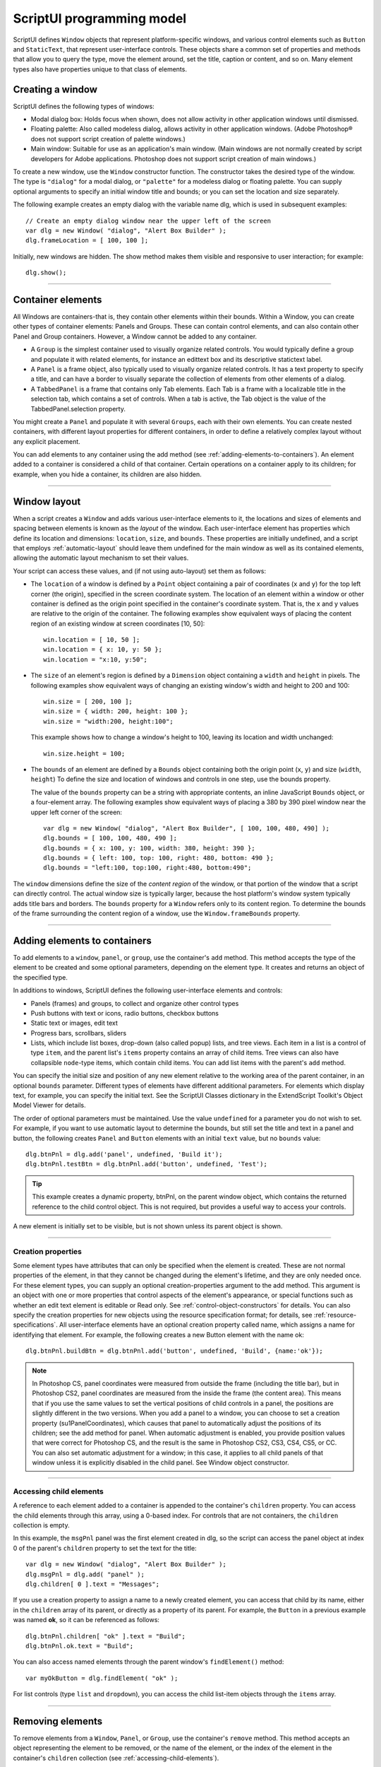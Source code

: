 .. _scriptui-programming-model:

ScriptUI programming model
==========================
ScriptUI defines ``Window`` objects that represent platform-specific windows, and various control elements
such as ``Button`` and ``StaticText``, that represent user-interface controls. These objects share a common set
of properties and methods that allow you to query the type, move the element around, set the title,
caption or content, and so on. Many element types also have properties unique to that class of elements.

.. _creating-a-window:

Creating a window
-----------------
ScriptUI defines the following types of windows:

- Modal dialog box: Holds focus when shown, does not allow activity in other application windows until
  dismissed.
- Floating palette: Also called modeless dialog, allows activity in other application windows. (Adobe
  Photoshop® does not support script creation of palette windows.)
- Main window: Suitable for use as an application's main window. (Main windows are not normally
  created by script developers for Adobe applications. Photoshop does not support script creation of
  main windows.)

To create a new window, use the ``Window`` constructor function. The constructor takes the desired type of
the window. The type is ``"dialog"`` for a modal dialog, or ``"palette"`` for a modeless dialog or floating
palette. You can supply optional arguments to specify an initial window title and bounds; or you can set
the location and size separately.

The following example creates an empty dialog with the variable name dlg, which is used in subsequent
examples::

    // Create an empty dialog window near the upper left of the screen
    var dlg = new Window( "dialog", "Alert Box Builder" );
    dlg.frameLocation = [ 100, 100 ];

Initially, new windows are hidden. The show method makes them visible and responsive to user
interaction; for example::

    dlg.show();

--------------------------------------------------------------------------------

.. _container-elements:

Container elements
------------------
All Windows are containers-that is, they contain other elements within their bounds. Within a Window, you
can create other types of container elements: Panels and Groups. These can contain control elements,
and can also contain other Panel and Group containers. However, a Window cannot be added to any
container.

- A ``Group`` is the simplest container used to visually organize related controls. You would typically define
  a group and populate it with related elements, for instance an edittext box and its descriptive
  statictext label.
- A ``Panel`` is a frame object, also typically used to visually organize related controls. It has a text property
  to specify a title, and can have a border to visually separate the collection of elements from other
  elements of a dialog.
- A ``TabbedPanel`` is a frame that contains only Tab elements. Each Tab is a frame with a localizable title
  in the selection tab, which contains a set of controls. When a tab is active, the Tab object is the value of
  the TabbedPanel.selection property.

You might create a ``Panel`` and populate it with several ``Groups``, each with their own elements. You can
create nested containers, with different layout properties for different containers, in order to define a
relatively complex layout without any explicit placement.

You can add elements to any container using the add method (see :ref:`adding-elements-to-containers`). An element added to a container is considered a child of that container. Certain operations on a
container apply to its children; for example, when you hide a container, its children are also hidden.

--------------------------------------------------------------------------------

.. _window-layout:

Window layout
-------------
When a script creates a ``Window`` and adds various user-interface elements to it, the locations and sizes of
elements and spacing between elements is known as the *layout* of the window. Each user-interface
element has properties which define its location and dimensions: ``location``, ``size``, and ``bounds``. These
properties are initially undefined, and a script that employs :ref:`automatic-layout` should leave them
undefined for the main window as well as its contained elements, allowing the automatic layout
mechanism to set their values.

Your script can access these values, and (if not using auto-layout) set them as follows:

- The ``location`` of a window is defined by a ``Point`` object containing a pair of coordinates (``x`` and ``y``) for
  the top left corner (the origin), specified in the screen coordinate system. The location of an element
  within a window or other container is defined as the origin point specified in the container's
  coordinate system. That is, the x and y values are relative to the origin of the container.
  The following examples show equivalent ways of placing the content region of an existing window at
  screen coordinates [10, 50]::

      win.location = [ 10, 50 ];
      win.location = { x: 10, y: 50 };
      win.location = "x:10, y:50";

- The ``size`` of an element's region is defined by a ``Dimension`` object containing a ``width`` and ``height`` in pixels.
  The following examples show equivalent ways of changing an existing window's width and height to 200 and 100::

      win.size = [ 200, 100 ];
      win.size = { width: 200, height: 100 };
      win.size = "width:200, height:100";

  This example shows how to change a window's height to 100, leaving its location and width
  unchanged::

      win.size.height = 100;

- The ``bounds`` of an element are defined by a ``Bounds`` object containing both the origin point (``x``, ``y``) and
  size (``width``, ``height``) To define the size and location of windows and controls in one step, use the
  bounds property.

  The value of the ``bounds`` property can be a string with appropriate contents, an inline JavaScript
  ``Bounds`` object, or a four-element array. The following examples show equivalent ways of placing a 380
  by 390 pixel window near the upper left corner of the screen::

      var dlg = new Window( "dialog", "Alert Box Builder", [ 100, 100, 480, 490] );
      dlg.bounds = [ 100, 100, 480, 490 ];
      dlg.bounds = { x: 100, y: 100, width: 380, height: 390 };
      dlg.bounds = { left: 100, top: 100, right: 480, bottom: 490 };
      dlg.bounds = "left:100, top:100, right:480, bottom:490";

The ``window`` dimensions define the size of the *content region* of the window, or that portion of the window
that a script can directly control. The actual window size is typically larger, because the host platform's
window system typically adds title bars and borders. The ``bounds`` property for a ``Window`` refers only to its
content region. To determine the bounds of the frame surrounding the content region of a window, use
the ``Window.frameBounds`` property.

--------------------------------------------------------------------------------

.. _adding-elements-to-containers:

Adding elements to containers
-----------------------------
To add elements to a ``window``, ``panel``, or ``group``, use the container's ``add`` method. This method accepts the
type of the element to be created and some optional parameters, depending on the element type. It
creates and returns an object of the specified type.

In additions to windows, ScriptUI defines the following user-interface elements and controls:

- Panels (frames) and groups, to collect and organize other control types
- Push buttons with text or icons, radio buttons, checkbox buttons
- Static text or images, edit text
- Progress bars, scrollbars, sliders
- Lists, which include list boxes, drop-down (also called popup) lists, and tree views. Each item in a list is
  a control of type ``item``, and the parent list's ``items`` property contains an array of child items. Tree views
  can also have collapsible ``node``-type items, which contain child items. You can add list items with the
  parent's ``add`` method.

You can specify the initial size and position of any new element relative to the working area of the parent
container, in an optional ``bounds`` parameter. Different types of elements have different additional
parameters. For elements which display text, for example, you can specify the initial text. See the ScriptUI
Classes dictionary in the ExtendScript Toolkit's Object Model Viewer for details.

The order of optional parameters must be maintained. Use the value ``undefined`` for a parameter you do
not wish to set. For example, if you want to use automatic layout to determine the bounds, but still set the
title and text in a panel and button, the following creates ``Panel`` and ``Button`` elements with an initial ``text``
value, but no ``bounds`` value::

    dlg.btnPnl = dlg.add('panel', undefined, 'Build it');
    dlg.btnPnl.testBtn = dlg.btnPnl.add('button', undefined, 'Test');

.. tip:: This example creates a dynamic property, btnPnl, on the parent window object, which contains the
  returned reference to the child control object. This is not required, but provides a useful way to access your
  controls.

A new element is initially set to be visible, but is not shown unless its parent object is shown.

--------------------------------------------------------------------------------

.. _creation-properties:

Creation properties
*******************

Some element types have attributes that can only be specified when the element is created. These are not
normal properties of the element, in that they cannot be changed during the element's lifetime, and they
are only needed once. For these element types, you can supply an optional creation-properties
argument to the add method. This argument is an object with one or more properties that control aspects
of the element's appearance, or special functions such as whether an edit text element is editable or Read
only. See :ref:`control-object-constructors` for details.
You can also specify the creation properties for new objects using the resource specification format; for
details, see :ref:`resource-specifications`.
All user-interface elements have an optional creation property called name, which assigns a name for
identifying that element. For example, the following creates a new Button element with the name ok::

  dlg.btnPnl.buildBtn = dlg.btnPnl.add('button', undefined, 'Build', {name:'ok'});

.. note:: In Photoshop CS, panel coordinates were measured from outside the frame (including the title bar),
  but in Photoshop CS2, panel coordinates are measured from the inside the frame (the content area). This
  means that if you use the same values to set the vertical positions of child controls in a panel, the positions
  are slightly different in the two versions. When you add a panel to a window, you can choose to set a
  creation property (su1PanelCoordinates), which causes that panel to automatically adjust the positions
  of its children; see the add method for panel. When automatic adjustment is enabled, you provide
  position values that were correct for Photoshop CS, and the result is the same in Photoshop CS2, CS3, CS4,
  CS5, or CC. You can also set automatic adjustment for a window; in this case, it applies to all child panels of
  that window unless it is explicitly disabled in the child panel. See Window object constructor.

--------------------------------------------------------------------------------

.. _accessing-child-elements:

Accessing child elements
************************
A reference to each element added to a container is appended to the container's ``children`` property. You
can access the child elements through this array, using a 0-based index. For controls that are not
containers, the ``children`` collection is empty.

In this example, the ``msgPnl`` panel was the first element created in dlg, so the script can access the panel
object at index 0 of the parent's ``children`` property to set the text for the title::

    var dlg = new Window( "dialog", "Alert Box Builder" );
    dlg.msgPnl = dlg.add( "panel" );
    dlg.children[ 0 ].text = "Messages";

If you use a creation property to assign a name to a newly created element, you can access that child by its
name, either in the ``children`` array of its parent, or directly as a property of its parent. For example, the
``Button`` in a previous example was named **ok**, so it can be referenced as follows::

    dlg.btnPnl.children[ "ok" ].text = "Build";
    dlg.btnPnl.ok.text = "Build";

You can also access named elements through the parent window's ``findElement()`` method::

    var myOkButton = dlg.findElement( "ok" );

For list controls (type ``list`` and ``dropdown``), you can access the child list-item objects through the ``items``
array.

--------------------------------------------------------------------------------

.. _removing-elements:

Removing elements
-----------------
To remove elements from a ``Window``, ``Panel``, or ``Group``, use the container's ``remove`` method. This method
accepts an object representing the element to be removed, or the name of the element, or the index of the
element in the container's ``children`` collection (see :ref:`accessing-child-elements`).

The specified element is removed from view if it was currently visible, and it is no longer accessible from
the container or window. The results of any further references by a script to the object representing the
element are undefined.

To remove list items from a list, use the parent list control's remove method in the same way. It removes the
item from the parent's ``items`` list, hides it from view, and deletes the item object.
